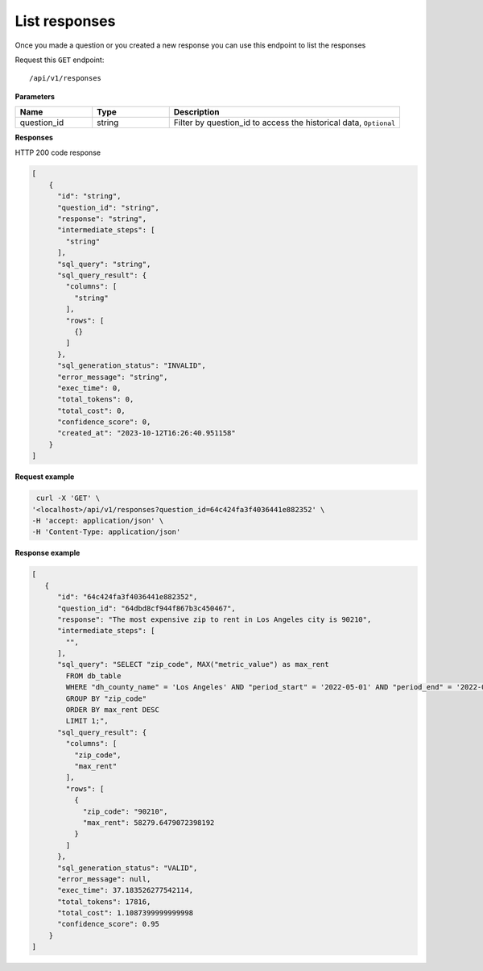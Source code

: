 List responses
=============================

Once you made a question or you created a new response you can use this endpoint to list the responses

Request this ``GET`` endpoint::

   /api/v1/responses

**Parameters**

.. csv-table::
   :header: "Name", "Type", "Description"
   :widths: 20, 20, 60

   "question_id", "string", "Filter by question_id to access the historical data, ``Optional``"


**Responses**

HTTP 200 code response

.. code-block:: rst

    [
        {
          "id": "string",
          "question_id": "string",
          "response": "string",
          "intermediate_steps": [
            "string"
          ],
          "sql_query": "string",
          "sql_query_result": {
            "columns": [
              "string"
            ],
            "rows": [
              {}
            ]
          },
          "sql_generation_status": "INVALID",
          "error_message": "string",
          "exec_time": 0,
          "total_tokens": 0,
          "total_cost": 0,
          "confidence_score": 0,
          "created_at": "2023-10-12T16:26:40.951158"
        }
    ]

**Request example**

.. code-block:: rst

   curl -X 'GET' \
  '<localhost>/api/v1/responses?question_id=64c424fa3f4036441e882352' \
  -H 'accept: application/json' \
  -H 'Content-Type: application/json'

**Response example**

.. code-block:: rst

    [
       {
          "id": "64c424fa3f4036441e882352",
          "question_id": "64dbd8cf944f867b3c450467",
          "response": "The most expensive zip to rent in Los Angeles city is 90210",
          "intermediate_steps": [
            "",
          ],
          "sql_query": "SELECT "zip_code", MAX("metric_value") as max_rent
            FROM db_table
            WHERE "dh_county_name" = 'Los Angeles' AND "period_start" = '2022-05-01' AND "period_end" = '2022-05-31'
            GROUP BY "zip_code"
            ORDER BY max_rent DESC
            LIMIT 1;",
          "sql_query_result": {
            "columns": [
              "zip_code",
              "max_rent"
            ],
            "rows": [
              {
                "zip_code": "90210",
                "max_rent": 58279.6479072398192
              }
            ]
          },
          "sql_generation_status": "VALID",
          "error_message": null,
          "exec_time": 37.183526277542114,
          "total_tokens": 17816,
          "total_cost": 1.1087399999999998
          "confidence_score": 0.95
        }
    ]
